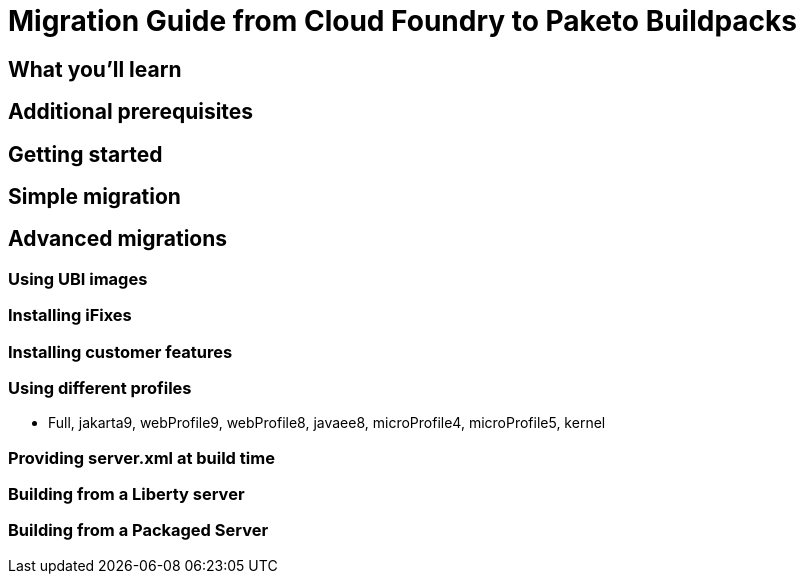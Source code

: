 = Migration Guide from Cloud Foundry to Paketo Buildpacks

// =================================================================================================
//  What you'll learn
// =================================================================================================

== What you'll learn

== Additional prerequisites

== Getting started 

== Simple migration 

== Advanced migrations

=== Using UBI images 

=== Installing iFixes 

=== Installing customer features

=== Using different profiles 

* Full, jakarta9, webProfile9, webProfile8, javaee8, microProfile4, microProfile5, kernel

=== Providing server.xml at build time

=== Building from a Liberty server 

=== Building from a Packaged Server
